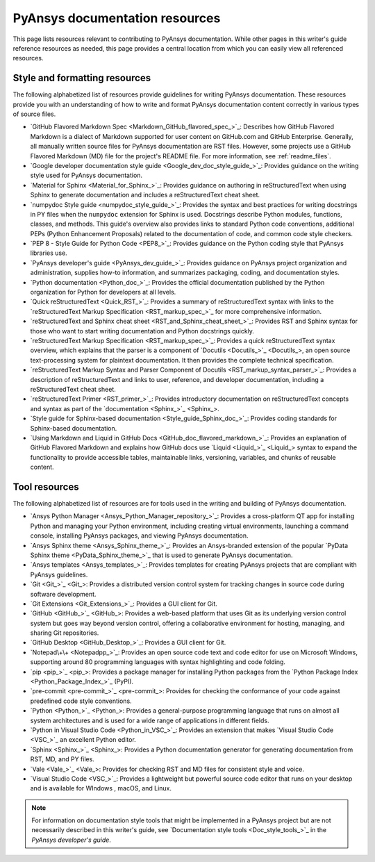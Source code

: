 .. _resources:

PyAnsys documentation resources
===============================

This page lists resources relevant to contributing to PyAnsys documentation.
While other pages in this writer's guide reference resources as needed, this
page provides a central location from which you can easily view all referenced
resources.

.. _style_format_resources:

Style and formatting resources
------------------------------
The following alphabetized list of resources provide guidelines for writing PyAnsys
documentation. These resources provide you with an understanding of how to write
and format PyAnsys documentation content correctly in various types of source files.

- `GitHub Flavored Markdown Spec <Markdown_GitHub_flavored_spec_>`_: Describes how GitHub
  Flavored Markdown is a dialect of Markdown supported for user content on GitHub.com and
  GitHub Enterprise. Generally, all manually written source files for PyAnsys documentation
  are RST files. However, some projects use a GitHub Flavored Markdown (MD) file for the
  project's README file. For more information, see :ref:`readme_files`.
- `Google developer documentation style guide <Google_dev_doc_style_guide_>`_: Provides
  guidance on the writing style used for PyAnsys documentation.
- `Material for Sphinx <Material_for_Sphinx_>`_: Provides guidance on authoring in
  reStructuredText when using Sphinx to generate documentation and includes a
  reStructuredText cheat sheet.
- `numpydoc Style guide <numpydoc_style_guide_>`_: Provides the syntax and best practices for
  writing docstrings in PY files when the ``numpydoc`` extension for Sphinx is used. Docstrings
  describe Python modules, functions, classes, and methods. This guide's overview also provides
  links to standard Python code conventions, additional PEPs (Python Enhancement Proposals) related
  to the documentation of code, and common code style checkers.
- `PEP 8 - Style Guide for Python Code <PEP8_>`_: Provides guidance on the Python coding
  style that PyAnsys libraries use.
- `PyAnsys developer's guide <PyAnsys_dev_guide_>`_: Provides guidance on
  PyAnsys project organization and administration, supplies how-to information, and
  summarizes packaging, coding, and documentation styles.
- `Python documentation <Python_doc_>`_: Provides the official documentation published by the
  Python organization for Python for developers at all levels.
- `Quick reStructuredText <Quick_RST_>`_: Provides a summary of reStructuredText
  syntax with links to the `reStructuredText Markup Specification <RST_markup_spec_>`_
  for more comprehensive information.
- `reStructuredText and Sphinx cheat sheet <RST_and_Sphinx_cheat_sheet_>`_: Provides RST
  and Sphinx syntax for those who want to start writing documentation and Python docstrings
  quickly.
- `reStructuredText Markup Specification <RST_markup_spec_>`_: Provides a quick reStructuredText
  syntax overview, which explains that the parser is a component of `Docutils <Docutils_>`_,
  an open source text-processing system for plaintext documentation. It then provides the complete
  technical specification.
- `reStructuredText Markup Syntax and Parser Component of Docutils <RST_markup_syntax_parser_>`_:
  Provides a description of reStructuredText and links to user, reference, and developer
  documentation, including a reStructuredText cheat sheet.
- `reStructuredText Primer <RST_primer_>`_: Provides introductory documentation on reStructuredText
  concepts and syntax as part of the `documentation <Sphinx_>`_.
- `Style guide for Sphinx-based documentation <Style_guide_Sphinx_doc_>`_: Provides coding
  standards for Sphinx-based documentation.
- `Using Markdown and Liquid in GitHub Docs <GitHub_doc_flavored_markdown_>`_: Provides an
  explanation of GitHub Flavored Markdown and explains how GitHub docs use `Liquid <Liquid_>`_
  syntax to expand the functionality to provide accessible tables, maintainable links, versioning,
  variables, and chunks of reusable content.

.. _tool_resources:

Tool resources
--------------
The following alphabetized list of resources are for tools used in the writing and
building of PyAnsys documentation.

- `Ansys Python Manager <Ansys_Python_Manager_repository_>`_: Provides a cross-platform
  QT app for installing Python and managing your Python environment, including creating
  virtual environments, launching a command console, installing PyAnsys packages, and
  viewing PyAnsys documentation.
- `Ansys Sphinx theme <Ansys_Sphinx_theme_>`_: Provides an Ansys-branded extension
  of the popular `PyData Sphinx theme <PyData_Sphinx_theme_>`_ that is used to generate
  PyAnsys documentation.
- `Ansys templates <Ansys_templates_>`_: Provides templates for creating PyAnsys projects
  that are compliant with PyAnsys guidelines.
- `Git <Git_>`_: Provides a distributed version control system for tracking changes
  in source code during software development.
- `Git Extensions <Git_Extensions_>`_: Provides a GUI client for Git.
- `GitHub <GitHub_>`_:  Provides a web-based platform that uses Git as its underlying
  version control system but goes way beyond version control, offering a
  collaborative environment for hosting, managing, and sharing Git repositories.
- `GitHub Desktop <GitHub_Desktop_>`_: Provides a GUI client for Git.
- `Notepad\+\+ <Notepadpp_>`_: Provides an open source code text and code editor for use
  on Microsoft Windows, supporting around 80 programming languages with syntax
  highlighting and code folding.
- `pip <pip_>`_: Provides a package manager for installing Python packages from the
  `Python Package Index <Python_Package_Index_>`_ (PyPI).
- `pre-commit <pre-commit_>`_: Provides for checking the conformance of your code
  against predefined code style conventions.
- `Python <Python_>`_: Provides a general-purpose programming language that runs on
  almost all system architectures and is used for a wide range of applications
  in different fields.
- `Python in Visual Studio Code <Python_in_VSC_>`_: Provides an extension
  that makes `Visual Studio Code <VSC_>`_ an excellent Python editor.
- `Sphinx <Sphinx_>`_: Provides a Python documentation generator for generating documentation
  from RST, MD, and PY files.
- `Vale <Vale_>`_: Provides for checking RST and MD files for consistent
  style and voice.
- `Visual Studio Code <VSC_>`_: Provides a lightweight but powerful source
  code editor that runs on your desktop and is available for WIndows , macOS, and Linux.

.. note::

  For information on documentation style tools that might be implemented in
  a PyAnsys project but are not necessarily described in this writer's guide, see
  `Documentation style tools <Doc_style_tools_>`_ in the *PyAnsys developer's guide*.
